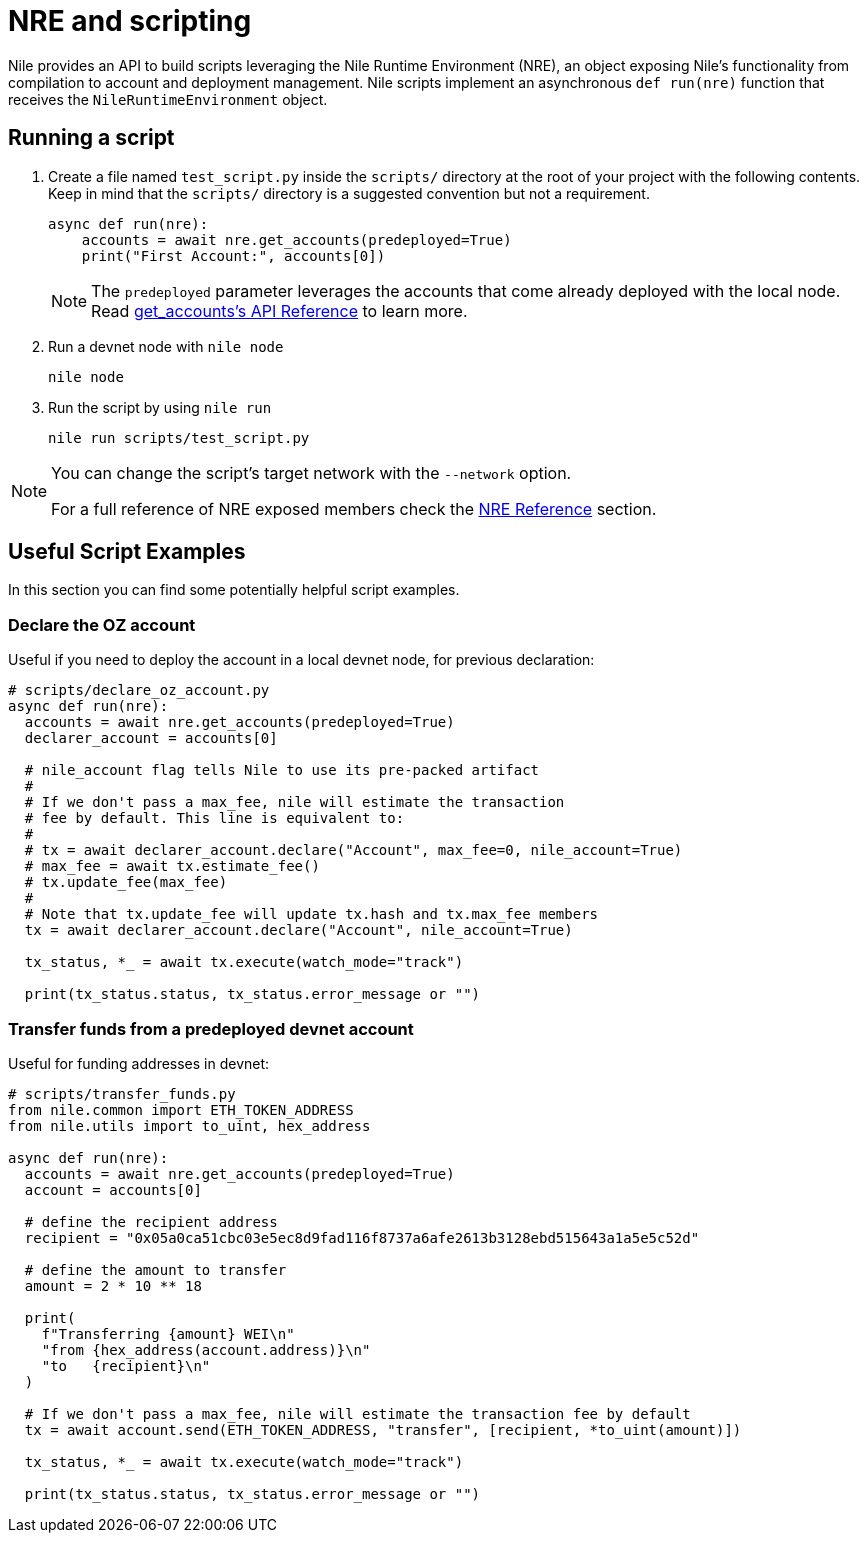 = NRE and scripting

Nile provides an API to build scripts leveraging the Nile Runtime Environment (NRE), an object exposing Nile's functionality from compilation to account and deployment management. Nile scripts implement an asynchronous `def run(nre)` function that receives the `NileRuntimeEnvironment` object.

== Running a script

. Create a file named `test_script.py` inside the `scripts/` directory at the root of your project with the following contents. Keep in mind that the `scripts/` directory is a suggested convention but not a requirement.
+
[,python]
----
async def run(nre):
    accounts = await nre.get_accounts(predeployed=True)
    print("First Account:", accounts[0])
----
+
NOTE: The `predeployed` parameter leverages the accounts that come already deployed with the local node. Read xref:nre.adoc#get_accounts[get_accounts's API Reference] to learn more.
+
. Run a devnet node with `nile node`
+
[,sh]
----
nile node
----
+
. Run the script by using `nile run`
+
[,sh]
----
nile run scripts/test_script.py
----

[NOTE]
====
You can change the script's target network with the `--network` option.

For a full reference of NRE exposed members check the xref:nre.adoc[NRE Reference] section.
====

== Useful Script Examples

In this section you can find some potentially helpful script examples.

[#declare_account]
=== Declare the OZ account

Useful if you need to deploy the account in a local devnet node, for previous declaration:

[,python]
----
# scripts/declare_oz_account.py
async def run(nre):
  accounts = await nre.get_accounts(predeployed=True)
  declarer_account = accounts[0]

  # nile_account flag tells Nile to use its pre-packed artifact
  #
  # If we don't pass a max_fee, nile will estimate the transaction
  # fee by default. This line is equivalent to:
  #
  # tx = await declarer_account.declare("Account", max_fee=0, nile_account=True)
  # max_fee = await tx.estimate_fee()
  # tx.update_fee(max_fee)
  #
  # Note that tx.update_fee will update tx.hash and tx.max_fee members
  tx = await declarer_account.declare("Account", nile_account=True)

  tx_status, *_ = await tx.execute(watch_mode="track")

  print(tx_status.status, tx_status.error_message or "")
----

=== Transfer funds from a predeployed devnet account

Useful for funding addresses in devnet:

[,python]
----
# scripts/transfer_funds.py
from nile.common import ETH_TOKEN_ADDRESS
from nile.utils import to_uint, hex_address

async def run(nre):
  accounts = await nre.get_accounts(predeployed=True)
  account = accounts[0]

  # define the recipient address
  recipient = "0x05a0ca51cbc03e5ec8d9fad116f8737a6afe2613b3128ebd515643a1a5e5c52d"

  # define the amount to transfer
  amount = 2 * 10 ** 18

  print(
    f"Transferring {amount} WEI\n"
    "from {hex_address(account.address)}\n"
    "to   {recipient}\n"
  )

  # If we don't pass a max_fee, nile will estimate the transaction fee by default
  tx = await account.send(ETH_TOKEN_ADDRESS, "transfer", [recipient, *to_uint(amount)])

  tx_status, *_ = await tx.execute(watch_mode="track")

  print(tx_status.status, tx_status.error_message or "")
----
